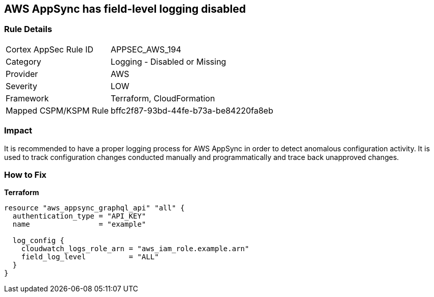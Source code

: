 == AWS AppSync has field-level logging disabled


=== Rule Details

[cols="1,2"]
|===
|Cortex AppSec Rule ID |APPSEC_AWS_194
|Category |Logging - Disabled or Missing
|Provider |AWS
|Severity |LOW
|Framework |Terraform, CloudFormation
|Mapped CSPM/KSPM Rule |bffc2f87-93bd-44fe-b73a-be84220fa8eb
|===


=== Impact
It is recommended to have a proper logging process for AWS AppSync in order to detect anomalous configuration activity.
It is used to track configuration changes conducted manually and programmatically and trace back unapproved changes.

=== How to Fix


*Terraform* 




[source,go]
----
resource "aws_appsync_graphql_api" "all" {
  authentication_type = "API_KEY"
  name                = "example"

  log_config {
    cloudwatch_logs_role_arn = "aws_iam_role.example.arn"
    field_log_level          = "ALL"
  }
}
----
